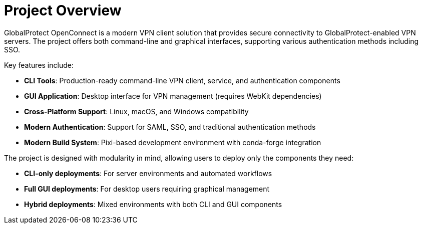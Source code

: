 // Common section: Project Overview
// This section is included in both developers-guide.adoc and operators-guide.adoc

= Project Overview

GlobalProtect OpenConnect is a modern VPN client solution that provides secure connectivity to GlobalProtect-enabled VPN servers. The project offers both command-line and graphical interfaces, supporting various authentication methods including SSO.

Key features include:

* **CLI Tools**: Production-ready command-line VPN client, service, and authentication components
* **GUI Application**: Desktop interface for VPN management (requires WebKit dependencies)
* **Cross-Platform Support**: Linux, macOS, and Windows compatibility
* **Modern Authentication**: Support for SAML, SSO, and traditional authentication methods
* **Modern Build System**: Pixi-based development environment with conda-forge integration

The project is designed with modularity in mind, allowing users to deploy only the components they need:

* **CLI-only deployments**: For server environments and automated workflows
* **Full GUI deployments**: For desktop users requiring graphical management
* **Hybrid deployments**: Mixed environments with both CLI and GUI components
